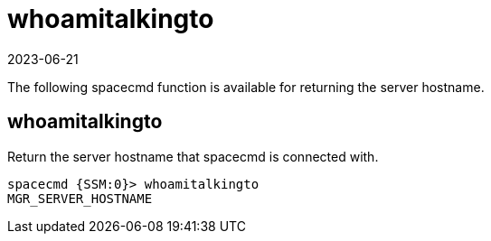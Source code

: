 [[ref-spacecmd-whoamitalkingto]]
= whoamitalkingto
:revdate: 2023-06-21
:page-revdate: {revdate}

The following spacecmd function is available for returning the server hostname.



== whoamitalkingto

Return the server hostname that spacecmd is connected with.

[source]
----
spacecmd {SSM:0}> whoamitalkingto
MGR_SERVER_HOSTNAME
----
